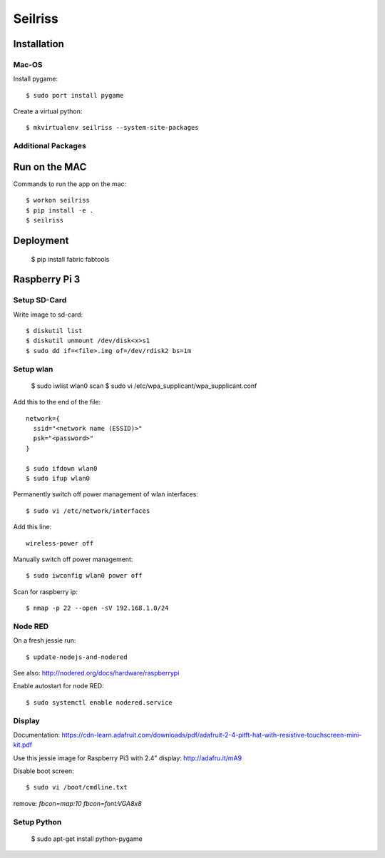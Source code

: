 ========
Seilriss
========

Installation
============

Mac-OS
------

Install pygame::

    $ sudo port install pygame

Create a virtual python::

    $ mkvirtualenv seilriss --system-site-packages


Additional Packages
-------------------


Run on the MAC
==============

Commands to run the app on the mac::

    $ workon seilriss
    $ pip install -e .
    $ seilriss


Deployment
==========

    $ pip install fabric fabtools


Raspberry Pi 3
==============

Setup SD-Card
-------------

Write image to sd-card::

    $ diskutil list
    $ diskutil unmount /dev/disk<x>s1
    $ sudo dd if=<file>.img of=/dev/rdisk2 bs=1m


Setup wlan
----------

    $ sudo iwlist wlan0 scan
    $ sudo vi /etc/wpa_supplicant/wpa_supplicant.conf

Add this to the end of the file::

    network={
      ssid="<network name (ESSID)>"
      psk="<password>"
    }

    $ sudo ifdown wlan0
    $ sudo ifup wlan0

Permanently switch off power management of wlan interfaces::

    $ sudo vi /etc/network/interfaces

Add this line::

    wireless-power off

Manually switch off power management::

    $ sudo iwconfig wlan0 power off

Scan for raspberry ip::

    $ nmap -p 22 --open -sV 192.168.1.0/24


Node RED
--------

On a fresh jessie run::

    $ update-nodejs-and-nodered

See also: http://nodered.org/docs/hardware/raspberrypi

Enable autostart for node RED::

    $ sudo systemctl enable nodered.service


Display
-------

Documentation: https://cdn-learn.adafruit.com/downloads/pdf/adafruit-2-4-pitft-hat-with-resistive-touchscreen-mini-kit.pdf

Use this jessie image for Raspberry Pi3 with 2.4" display: http://adafru.it/mA9

Disable boot screen::

    $ sudo vi /boot/cmdline.txt

remove: `fbcon=map:10 fbcon=font:VGA8x8`


Setup Python
------------

    $ sudo apt-get install python-pygame
